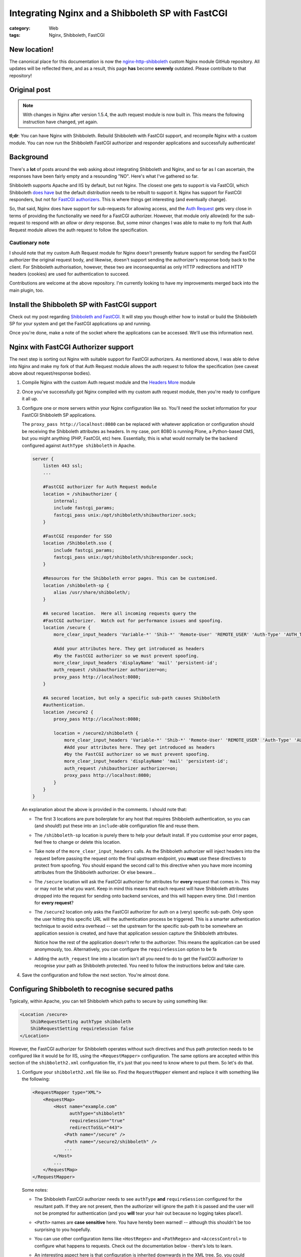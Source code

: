 Integrating Nginx and a Shibboleth SP with FastCGI
##################################################

:category: Web
:tags: Nginx, Shibboleth, FastCGI

New location!
~~~~~~~~~~~~~

The canonical place for this documentation is now the
`nginx-http-shibboleth
<https://github.com/nginx-shib/nginx-http-shibboleth>`_ custom Nginx module
GitHub repository.  All updates will be reflected there, and as a result,
this page **has** become **severely** outdated.  Please contribute to that
repository!

Original post
~~~~~~~~~~~~~

.. note::

   With changes in Nginx after version 1.5.4, the auth request module is now
   built in.  This means the following instruction have changed, yet again.


**tl;dr**:  You can have Nginx with Shibboleth. Rebuild Shibboleth with 
FastCGI support, and recompile Nginx with a custom module.  You can now
run the Shibboleth FastCGI authorizer and responder applications and
successfully authenticate!

.. contents::
   :local:
   :backlinks: none


Background
~~~~~~~~~~

There's a **lot** of posts around the web asking about integrating
Shibboleth and Nginx, and so far as I can ascertain, the responses have
been fairly empty and a resounding "NO".  Here's what I've gathered so far.

Shibboleth supports Apache and IIS by default, but not Nginx.  The closest one
gets to support is via FastCGI, which Shibboleth `does have
<https://wiki.shibboleth.net/confluence/display/SHIB2/NativeSPFastCGIConfig>`_
but the default distribution needs to be rebuilt to support it.  Nginx has
support for FastCGI responders, but not for `FastCGI authorizers
<http://www.fastcgi.com/drupal/node/22#S6.3>`_.  This is where things get
interesting (and eventually change).

So, that said, Nginx does have support for sub-requests for allowing access,
and the `Auth Request <http://mdounin.ru/hg/ngx_http_auth_request_module/>`_
gets very close in terms of providing the functionality we need for a FastCGI
authorizer.  However, that module only allow(ed) for the sub-request to
respond with an *allow* or *deny* response.  But, some minor changes I was
able to make to my fork that Auth Request module allows the auth request to
follow the specification.

Cautionary note
^^^^^^^^^^^^^^^

I should note that my custom Auth Request module for Nginx doesn't 
presently feature support for sending the FastCGI authorizer the original
request body, and likewise, doesn't support sending the authorizer's response
body back to the client.  For Shibboleth authorisation, however, these two
are inconsequential as only HTTP redirections and HTTP headers (cookies)
are used for authentication to succeed.

Contributions are welcome at the above repository.  I'm currently looking to
have my improvements merged back into the main plugin, too.


Install the Shibboleth SP with FastCGI support
~~~~~~~~~~~~~~~~~~~~~~~~~~~~~~~~~~~~~~~~~~~~~~

Check out my post regarding `Shibboleth and FastCGI <{filename}2013-04-22-shibboleth-fastcgi.rst>`_.  It will step you though either how to install or build
the Shibboleth SP for your system and get the FastCGI applications up and
running.

Once you're done, make a note of the socket where the applications can be
accessed. We'll use this information next.


Nginx with FastCGI Authorizer support
~~~~~~~~~~~~~~~~~~~~~~~~~~~~~~~~~~~~~

The next step is sorting out Nginx with suitable support for FastCGI
authorizers.  As mentioned above, I was able to delve into Nginx and make my
fork of that Auth Request module allows the auth request to follow the
specification (see caveat above about request/response bodies).

#. Compile Nginx with the custom Auth request module and the
   `Headers More <http://wiki.nginx.org/HttpHeadersMoreModule>`_ module 

#. Once you've successfully got Nginx compiled with my custom auth request
   module, then you're ready to configure it all up.

#. Configure one or more servers within your Nginx configuration like so.
   You'll need the socket information for your FastCGI Shibboleth SP
   applications.

   The ``proxy_pass http://localhost:8080`` can be replaced
   with whatever application or configuration should be receiving the
   Shibboleth attributes as headers.  In my case, port 8080 is running Plone,
   a Python-based CMS, but you might anything (PHP, FastCGI, etc) here.
   Essentially, this is what would normally be the backend configured against
   ``AuthType shibboleth`` in Apache.

   .. code:: nginx

      server {
          listen 443 ssl;
          ...

          #FastCGI authorizer for Auth Request module
          location = /shibauthorizer {
              internal;
              include fastcgi_params;
              fastcgi_pass unix:/opt/shibboleth/shibauthorizer.sock;
          }

          #FastCGI responder for SSO
          location /Shibboleth.sso {
              include fastcgi_params;
              fastcgi_pass unix:/opt/shibboleth/shibresponder.sock;
          }

          #Resources for the Shibboleth error pages. This can be customised.
          location /shibboleth-sp {
              alias /usr/share/shibboleth/;
          }

          #A secured location.  Here all incoming requests query the
          #FastCGI authorizer.  Watch out for performance issues and spoofing.
          location /secure {
              more_clear_input_headers 'Variable-*' 'Shib-*' 'Remote-User' 'REMOTE_USER' 'Auth-Type' 'AUTH_TYPE';

              #Add your attributes here. They get introduced as headers
              #by the FastCGI authorizer so we must prevent spoofing.
              more_clear_input_headers 'displayName' 'mail' 'persistent-id';
              auth_request /shibauthorizer authorizer=on;
              proxy_pass http://localhost:8080; 
          }

          #A secured location, but only a specific sub-path causes Shibboleth
          #authentication.
          location /secure2 {
              proxy_pass http://localhost:8080; 

              location = /secure2/shibboleth {
                  more_clear_input_headers 'Variable-*' 'Shib-*' 'Remote-User' 'REMOTE_USER' 'Auth-Type' 'AUTH_TYPE';
                  #Add your attributes here. They get introduced as headers
                  #by the FastCGI authorizer so we must prevent spoofing.
                  more_clear_input_headers 'displayName' 'mail' 'persistent-id';
                  auth_request /shibauthorizer authorizer=on;
                  proxy_pass http://localhost:8080; 
              }
          }
      }

   An explanation about the above is provided in the comments.  I should note
   that:

   * The first 3 locations are pure boilerplate for any host that requires
     Shibboleth authentication, so you can (and should!) put these into an
     ``include``-able configuration file and reuse them.

   * The ``/shibboleth-sp`` location is purely there to help your default
     install.  If you customise your error pages, feel free to change or delete
     this location.

   * Take note of the ``more_clear_input_headers`` calls. As the Shibboleth
     authorizer will inject headers into the request before passing the
     request onto the final upstream endpoint, you **must**
     use these directives to protect from spoofing.  You should expand the 
     second call to this directive when you have more incoming attributes 
     from the Shibboleth authorizer.  Or else beware...

   * The ``/secure`` location will ask the FastCGI authorizer for attributes
     for **every** request that comes in. This may or may not be what you
     want.  Keep in mind this means that each request will have Shibboleth
     attributes dropped into the request for sending onto backend services,
     and this will happen every time.  Did I mention for **every request**?

   * The ``/secure2`` location only asks the FastCGI authorizer for auth
     on a (very) specific sub-path.  Only upon the user hitting this specific
     URL will the authentication process be triggered. This is a smarter
     authentication technique to avoid extra overhead -- set the upstream
     for the specific sub-path to be somewhere an application session is
     created, and have that application session capture the Shibboleth
     attributes.

     Notice how the rest of the application doesn't refer to the authorizer.
     This means the application can be used anonymously, too. Alternatively,
     you can configure the ``requireSession`` option to be fa

   * Adding the ``auth_request`` line into a location isn't all you need to
     do to get the FastCGI authorizer to recognise your path as Shibboleth
     protected.  You need to follow the instructions below and take care.

#. Save the configuration and follow the next section.  You're almost done.


Configuring Shibboleth to recognise secured paths
~~~~~~~~~~~~~~~~~~~~~~~~~~~~~~~~~~~~~~~~~~~~~~~~~

Typically, within Apache, you can tell Shibboleth which paths to secure by
using something like:

.. code:: apache

   <Location /secure>
       ShibRequestSetting authType shibboleth
       ShibRequestSetting requireSession false
   </Location>

However, the FastCGI authorizer for Shibboleth operates without such directives
and thus path protection needs to be configured like it would be for IIS,
using the ``<RequestMapper>`` configuration.  The same options are accepted
within this section of the ``shibboleth2.xml`` configuration file, it's just
that you need to know where to put them.  So let's do that.

  
#. Configure your ``shibboleth2.xml`` file like so.  Find the ``RequestMapper``
   element and replace it with something like the following:

   .. code:: xml

       <RequestMapper type="XML">
           <RequestMap>
               <Host name="example.com"
                     authType="shibboleth"
                     requireSession="true"
                     redirectToSSL="443">
                   <Path name="/secure" />
                   <Path name="/secure2/shibboleth" />
                   ...
               </Host>
               ...
           </RequestMap>
       </RequestMapper>

   Some notes:

   * The Shibboleth FastCGI authorizer needs to see ``authType`` **and**
     ``requireSession`` configured for the resultant path.  If they are not
     present, then the authorizer will ignore the path it is passed and
     the user will not be prompted for authentication (and you **will**
     tear your hair out because no logging takes place!).

   * ``<Path>`` names are **case sensitive** here.  You have hereby been warned!
     -- although this shouldn't be too surprising to you hopefully.

   * You can use other configuration items like ``<HostRegex>`` and
     ``<PathRegex>`` and ``<AccessControl``> to configure what happens to 
     requests.  Check out the documentation below - there's lots to learn. 

   * An interesting aspect here is that configuration is inherited downwards
     in the XML tree.  So, you could configure something like the ``authType``
     on a ``<Host>`` and have it apply to all paths beneath it.

     You don't need to do this, though.  You may put all the configuration
     attributes onto the ``<Path>`` element, or even move them up to
     higher levels in the tree if you want to reduce duplication.

   * Nested ``<Path>`` elements will see their path segments being greedy.
     So putting a path with ``name="shibboleth"`` within a path with
     ``name="secure"`` really translates to a path with 
     ``name="secure/shibboleth"``.  Whatever takes your fancy here.

#. Once you're done, then restart the Shibboleth daemon, ensure that you
   restart the Shibboleth FastCGI applications, and hard restart Nginx
   just to make sure it finds those sockets::

       service shibd restart
       supervisorctl restart shibauthorizer shibresponder
       service nginx restart

   Assuming, of course, that you're using Supervisor to run your applications.
   You should.  It's easy to work with and fun.  

#. Try loading up your Shibboleth protected URL.  If all goes well, then you
   should get a complete authentication cycle.  If not, check carefully through
   everything above.

Take a look at 
https://wiki.shibboleth.net/confluence/display/SHIB2/NativeSPRequestMapper
and
https://wiki.shibboleth.net/confluence/display/SHIB2/NativeSPRequestMap
for more information.

Warning
~~~~~~~

In order to stop yourself from tearing your hair out (very important to me
as I'm male), remember these things:

* The Shibboleth authorizer requires a ``<Path>`` to be correctly configured
  with ``authType`` and ``requireSession`` for auth to take place.  If you
  don't (or you do and forget to restart ``shibd``), then the authorizer will
  blindly return a ``200 OK`` status response, which equates to blindly 
  allowing access.  

* No logs will get issued anywhere by the way for anything related to the
  FastCGI applications (standard ``shibd`` logging does apply, however) so if
  you're testing for why the redirect cycle doesn't start, try killing your
  FastCGI authorizer and make sure you see a ``502`` error come back.  If you
  still get a ``200``, then your ``auth_request`` configuration in Nginx is
  probably wrong and the authorizer isn't being contacted.

* When in doubt, hard restart the entire stack, and use something like ``curl``
  to avoid browser caching.

Ahh, I feel calmer already.

Conclusion
~~~~~~~~~~

Phew.  That was an effort, wasn't it.  Please feel for me as I've had to type
all this up.  Feel free to help out with this documentation (my blog is open
source) or else feel free to shout links about it far and wide.

If you're skilled in the ways of Nginx, or else would (could) like to learn,
I'd like to improve on the work I've done with the auth request module.
If you're keen on saying thank you, your help participating on this would
be greatly appreciated.

So that's it.  Shibboleth and Nginx using the FastCGI Authorizer and Responder
specifications.  It works and can be done.  

Look ma, no Apache!
